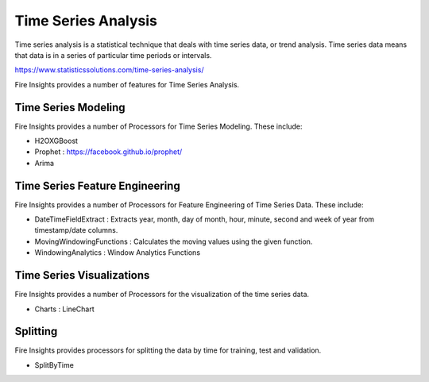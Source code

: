 Time Series Analysis
====================

Time series analysis is a statistical technique that deals with time series data, or trend analysis.  Time series data means that data is in a series of  particular time periods or intervals.  

https://www.statisticssolutions.com/time-series-analysis/

Fire Insights provides a number of features for Time Series Analysis.

Time Series Modeling
--------------------

Fire Insights provides a number of Processors for Time Series Modeling. These include:

* H2OXGBoost
* Prophet : https://facebook.github.io/prophet/
* Arima

Time Series Feature Engineering
------------------------------

Fire Insights provides a number of Processors for Feature Engineering of Time Series Data. These include:

* DateTimeFieldExtract : Extracts year, month, day of month, hour, minute, second and week of year from timestamp/date columns.
* MovingWindowingFunctions : Calculates the moving values using the given function.
* WindowingAnalytics : Window Analytics Functions

.. figure:: ../../_assets/ml_userguide/windowsfn.PNG
   :alt: ml_userguide
   :align: center
   :width: 60%
   
   
Time Series Visualizations
--------------------------

Fire Insights provides a number of Processors for the visualization of the time series data.

* Charts : LineChart

Splitting
---------

Fire Insights provides processors for splitting the data by time for training, test and validation.

* SplitByTime



